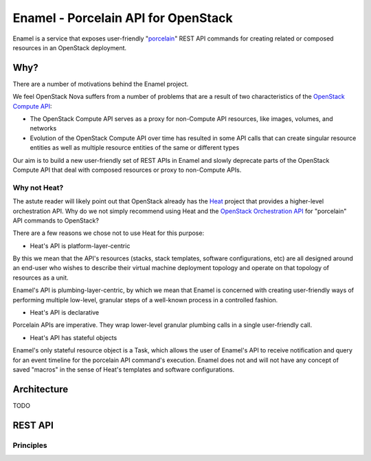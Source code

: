 Enamel - Porcelain API for OpenStack
====================================

Enamel is a service that exposes user-friendly "porcelain_" REST API commands
for creating related or composed resources in an OpenStack deployment.

.. _porcelain: https://git-scm.com/book/en/v2/Git-Internals-Plumbing-and-Porcelain

Why?
----

There are a number of motivations behind the Enamel project.

We feel OpenStack Nova suffers from a number of problems that are a result of
two characteristics of the `OpenStack Compute API`_:

* The OpenStack Compute API serves as a proxy for non-Compute API resources,
  like images, volumes, and networks
* Evolution of the OpenStack Compute API over time has resulted in some API
  calls that can create singular resource entities as well as multiple resource
  entities of the same or different types

Our aim is to build a new user-friendly set of REST APIs in Enamel and slowly
deprecate parts of the OpenStack Compute API that deal with composed resources
or proxy to non-Compute APIs.

.. _OpenStack Compute API: http://developer.openstack.org/api-ref-compute-v2.1.html

Why not Heat?
~~~~~~~~~~~~~

The astute reader will likely point out that OpenStack already has the Heat_
project that provides a higher-level orchestration API. Why do we not simply
recommend using Heat and the `OpenStack Orchestration API`_ for "porcelain" API
commands to OpenStack?

.. _Heat: https://wiki.openstack.org/wiki/Heat
.. _OpenStack Orchestration API: http://developer.openstack.org/api-ref-orchestration-v1.html

There are a few reasons we chose not to use Heat for this purpose:

* Heat's API is platform-layer-centric
  
By this we mean that the API's resources (stacks, stack templates, software
configurations, etc) are all designed around an end-user who wishes to describe
their virtual machine deployment topology and operate on that topology of
resources as a unit.

Enamel's API is plumbing-layer-centric, by which we mean that Enamel is
concerned with creating user-friendly ways of performing multiple low-level,
granular steps of a well-known process in a controlled fashion.

* Heat's API is declarative

Porcelain APIs are imperative. They wrap lower-level granular plumbing calls in
a single user-friendly call.

* Heat's API has stateful objects

Enamel's only stateful resource object is a Task, which allows the user of
Enamel's API to receive notification and query for an event timeline for the
porcelain API command's execution. Enamel does not and will not have any concept
of saved "macros" in the sense of Heat's templates and software configurations.

Architecture
------------

TODO

REST API
--------

Principles
~~~~~~~~~~
